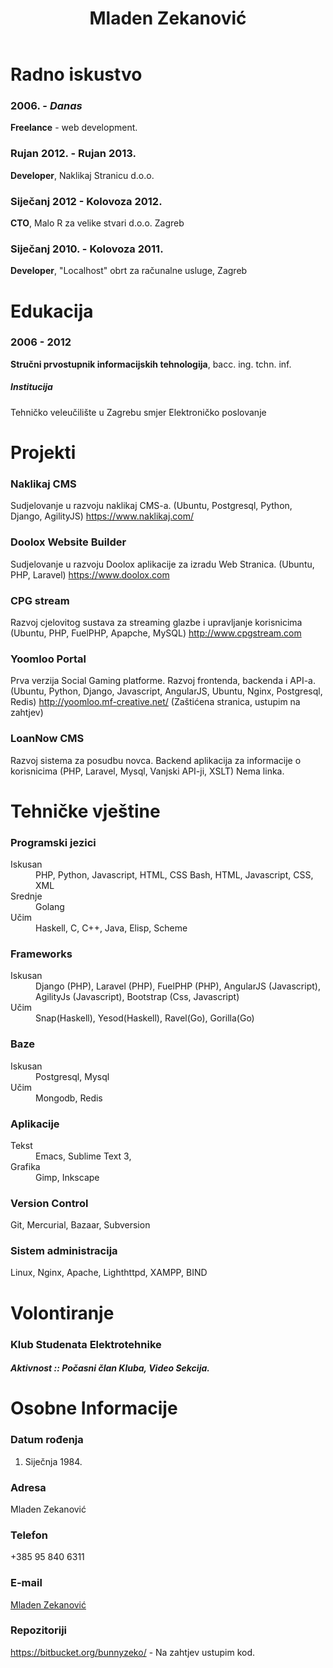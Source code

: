 #+OPTIONS: toc:nil H:10
#+STARTUP: odd

#+MACRO: first  Mladen
#+MACRO: last   Zekanović
#+MACRO: full {{{first}}} {{{last}}}
#+MACRO: address Marice Barić, 1, 10000 Zagre
#+MACRO: phone  +386 95 840 6311 

#+TITLE: Mladen Zekanović

* Radno iskustvo
*** 2006. - /Danas/
    *Freelance* - web development.
*** Rujan 2012. - Rujan 2013.
    *Developer*, Naklikaj Stranicu  d.o.o.
*** Siječanj 2012 - Kolovoza 2012.
    *CTO*, Malo R za velike stvari d.o.o. Zagreb
*** Siječanj 2010. - Kolovoza 2011.
    *Developer*, "Localhost" obrt za računalne usluge, Zagreb

* Edukacija
*** 2006 - 2012
    *Stručni prvostupnik informacijskih tehnologija*, bacc. ing. tchn. inf.
***** Institucija
      Tehničko veleučilište u Zagrebu smjer Elektroničko poslovanje

* Projekti
*** Naklikaj CMS
    Sudjelovanje u razvoju naklikaj CMS-a.
    (Ubuntu, Postgresql, Python, Django, AgilityJS)
    https://www.naklikaj.com/
*** Doolox Website Builder
    Sudjelovanje u razvoju Doolox aplikacije za izradu Web Stranica.
    (Ubuntu, PHP, Laravel)
    https://www.doolox.com
*** CPG stream
    Razvoj cjelovitog sustava za streaming glazbe i upravljanje korisnicima
    (Ubuntu, PHP, FuelPHP, Apapche, MySQL)
    http://www.cpgstream.com
*** Yoomloo Portal
    Prva verzija Social Gaming platforme. Razvoj frontenda, backenda  i API-a. 
    (Ubuntu, Python, Django, Javascript, AngularJS, Ubuntu, Nginx, Postgresql, Redis) 
    http://yoomloo.mf-creative.net/ (Zaštićena stranica, ustupim na zahtjev)
*** LoanNow CMS
    Razvoj sistema za posudbu novca. Backend aplikacija za informacije o korisnicima
    (PHP, Laravel, Mysql, Vanjski API-ji, XSLT)
    Nema linka.
* Tehničke vještine
*** Programski jezici
    - Iskusan :: PHP, Python, Javascript, HTML, CSS
                 Bash, HTML, Javascript, CSS, XML
    - Srednje :: Golang
    - Učim :: Haskell, C, C++, Java, Elisp, Scheme
*** Frameworks
    - Iskusan :: Django (PHP), Laravel (PHP), FuelPHP (PHP), 
                 AngularJS (Javascript), AgilityJs (Javascript), 
                 Bootstrap (Css, Javascript)
    - Učim :: Snap(Haskell), Yesod(Haskell), Ravel(Go), Gorilla(Go)
*** Baze
    - Iskusan :: Postgresql, Mysql
    - Učim :: Mongodb, Redis
*** Aplikacije
    - Tekst :: Emacs, Sublime Text 3, 
    - Grafika :: Gimp, Inkscape
*** Version Control
    Git, Mercurial, Bazaar, Subversion
*** Sistem administracija
    Linux, Nginx, Apache, Lighthttpd, XAMPP, BIND
    
* Volontiranje
  
*** Klub Studenata Elektrotehnike
*****  Aktivnost :: Počasni član Kluba, Video Sekcija. 

* Osobne Informacije
*** Datum rođenja
    25. Siječnja 1984.
*** Adresa
    Mladen Zekanović
*** Telefon
    +385 95 840 6311
*** E-mail
    [[mailto:mladen.zekanovic@gmail.com][Mladen Zekanović]]
*** Repozitoriji
    https://bitbucket.org/bunnyzeko/  - Na zahtjev ustupim kod.
